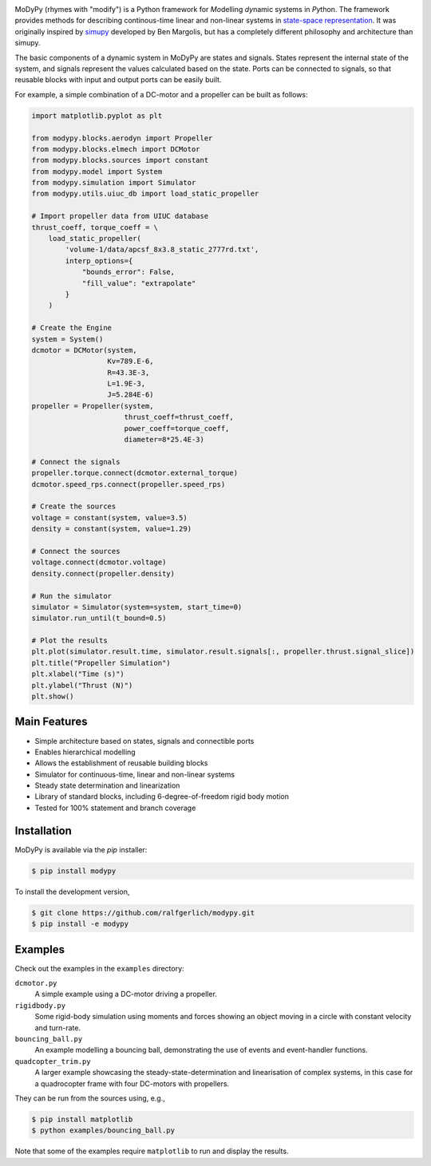.. image:: https://badge.fury.io/py/modypy.svg
    :alt: PyPi Version

.. image:: https://travis-ci.com/ralfgerlich/modypy.svg?branch=master
    :alt: Build Status
    :target: https://travis-ci.com/ralfgerlich/modypy

.. image:: https://codecov.io/gh/ralfgerlich/modypy/branch/master/graph/badge.svg
    :alt: Cove Coverage
    :target: https://codecov.io/gh/ralfgerlich/modypy

.. image:: https://www.code-inspector.com/project/17342/score/svg
    :alt: Code Quality Store

.. image:: https://www.code-inspector.com/project/17342/status/svg
    :alt: Code Grade

MoDyPy (rhymes with "modify") is a Python framework for *Mo*\ delling *dy*\ namic
systems in *Py*\ thon. The framework provides methods for describing continous-time
linear and non-linear systems in
`state-space representation <https://en.wikipedia.org/wiki/State-space_representation>`_.
It was originally inspired by `simupy <https://github.com/simupy/simupy>`_
developed by Ben Margolis, but has a completely different philosophy and
architecture than simupy.

The basic components of a dynamic system in MoDyPy are states and signals.
States represent the internal state of the system, and signals represent the
values calculated based on the state. Ports can be connected to signals, so that
reusable blocks with input and output ports can be easily built.

For example, a simple combination of a DC-motor and a propeller can be built
as follows:

.. code-block:: python

    import matplotlib.pyplot as plt

    from modypy.blocks.aerodyn import Propeller
    from modypy.blocks.elmech import DCMotor
    from modypy.blocks.sources import constant
    from modypy.model import System
    from modypy.simulation import Simulator
    from modypy.utils.uiuc_db import load_static_propeller

    # Import propeller data from UIUC database
    thrust_coeff, torque_coeff = \
        load_static_propeller(
            'volume-1/data/apcsf_8x3.8_static_2777rd.txt',
            interp_options={
                "bounds_error": False,
                "fill_value": "extrapolate"
            }
        )

    # Create the Engine
    system = System()
    dcmotor = DCMotor(system,
                      Kv=789.E-6,
                      R=43.3E-3,
                      L=1.9E-3,
                      J=5.284E-6)
    propeller = Propeller(system,
                          thrust_coeff=thrust_coeff,
                          power_coeff=torque_coeff,
                          diameter=8*25.4E-3)

    # Connect the signals
    propeller.torque.connect(dcmotor.external_torque)
    dcmotor.speed_rps.connect(propeller.speed_rps)

    # Create the sources
    voltage = constant(system, value=3.5)
    density = constant(system, value=1.29)

    # Connect the sources
    voltage.connect(dcmotor.voltage)
    density.connect(propeller.density)

    # Run the simulator
    simulator = Simulator(system=system, start_time=0)
    simulator.run_until(t_bound=0.5)

    # Plot the results
    plt.plot(simulator.result.time, simulator.result.signals[:, propeller.thrust.signal_slice])
    plt.title("Propeller Simulation")
    plt.xlabel("Time (s)")
    plt.ylabel("Thrust (N)")
    plt.show()


.. image:: docs/propeller.png

Main Features
=============

- Simple architecture based on states, signals and connectible ports
- Enables hierarchical modelling
- Allows the establishment of reusable building blocks
- Simulator for continuous-time, linear and non-linear systems
- Steady state determination and linearization
- Library of standard blocks, including 6-degree-of-freedom rigid body motion
- Tested for 100% statement and branch coverage

Installation
============

MoDyPy is available via the *pip* installer:

.. code-block:: bash

  $ pip install modypy

To install the development version,

.. code-block:: bash

  $ git clone https://github.com/ralfgerlich/modypy.git
  $ pip install -e modypy

Examples
========

Check out the examples in the ``examples`` directory:

``dcmotor.py``
    A simple example using a DC-motor driving a propeller.
``rigidbody.py``
    Some rigid-body simulation using moments and forces showing an object
    moving in a circle with constant velocity and turn-rate.
``bouncing_ball.py``
    An example modelling a bouncing ball, demonstrating the use of events and
    event-handler functions.
``quadcopter_trim.py``
    A larger example showcasing the steady-state-determination and linearisation
    of complex systems, in this case for a quadrocopter frame with four
    DC-motors with propellers.

They can be run from the sources using, e.g.,

.. code-block:: bash

  $ pip install matplotlib
  $ python examples/bouncing_ball.py

Note that some of the examples require ``matplotlib`` to run and display the
results.
